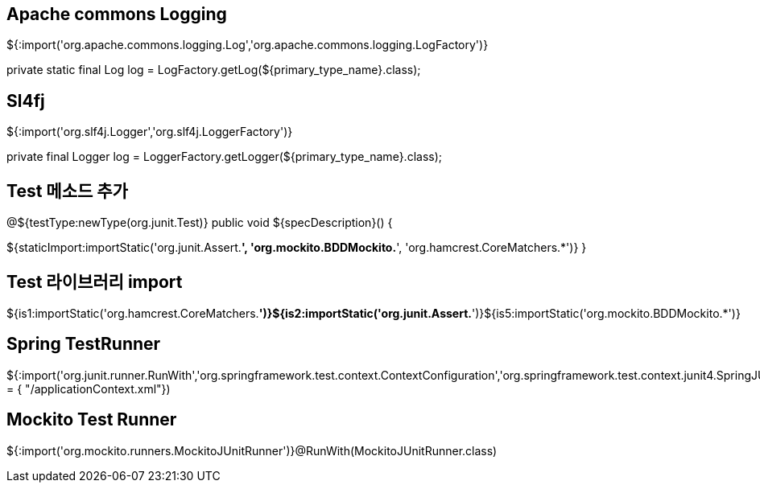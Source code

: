 == Apache commons Logging

${:import('org.apache.commons.logging.Log','org.apache.commons.logging.LogFactory')}

private static final Log log = LogFactory.getLog(${primary_type_name}.class);

== Sl4fj

${:import('org.slf4j.Logger','org.slf4j.LoggerFactory')}

private final Logger log = LoggerFactory.getLogger(${primary_type_name}.class);

== Test 메소드 추가
@${testType:newType(org.junit.Test)}  
public void ${specDescription}() {  
// given ${cursor}  

// when  

// then  
${staticImport:importStatic('org.junit.Assert.*', 'org.mockito.BDDMockito.*', 'org.hamcrest.CoreMatchers.*')}  
}  

== Test 라이브러리 import
${is1:importStatic('org.hamcrest.CoreMatchers.*')}${is2:importStatic('org.junit.Assert.*')}${is5:importStatic('org.mockito.BDDMockito.*')}  

== Spring TestRunner
${:import('org.junit.runner.RunWith','org.springframework.test.context.ContextConfiguration','org.springframework.test.context.junit4.SpringJUnit4ClassRunner')}@RunWith(SpringJUnit4ClassRunner.class)@ContextConfiguration(locations = { "/applicationContext.xml"})  

== Mockito  Test Runner

${:import('org.mockito.runners.MockitoJUnitRunner')}@RunWith(MockitoJUnitRunner.class)
